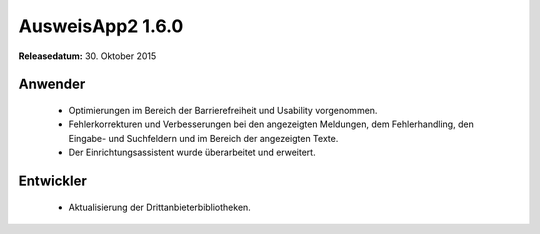AusweisApp2 1.6.0
^^^^^^^^^^^^^^^^^

**Releasedatum:** 30. Oktober 2015



Anwender
""""""""
  - Optimierungen im Bereich der Barrierefreiheit und Usability vorgenommen.

  - Fehlerkorrekturen und Verbesserungen bei den angezeigten Meldungen, dem Fehlerhandling,
    den Eingabe- und Suchfeldern und im Bereich der angezeigten Texte.

  - Der Einrichtungsassistent wurde überarbeitet und erweitert.



Entwickler
""""""""""
  - Aktualisierung der Drittanbieterbibliotheken.
